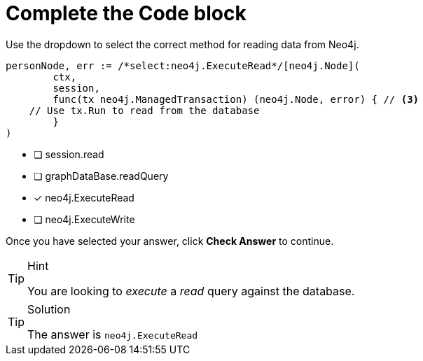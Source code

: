 [.question.select-in-source]
= Complete the Code block

Use the dropdown to select the correct method for reading data from Neo4j.

[source,go,rel=nocopy]
----
personNode, err := /*select:neo4j.ExecuteRead*/[neo4j.Node](
	ctx,
	session,
	func(tx neo4j.ManagedTransaction) (neo4j.Node, error) { // <3>
    // Use tx.Run to read from the database
	}
)
----

- [ ] session.read
- [ ] graphDataBase.readQuery
- [*] neo4j.ExecuteRead
- [ ] neo4j.ExecuteWrite

Once you have selected your answer, click **Check Answer** to continue.


[TIP,role=hint]
.Hint
====
You are looking to _execute_ a _read_ query against the database.
====

[TIP,role=solution]
.Solution
====
The answer is `neo4j.ExecuteRead`
====
